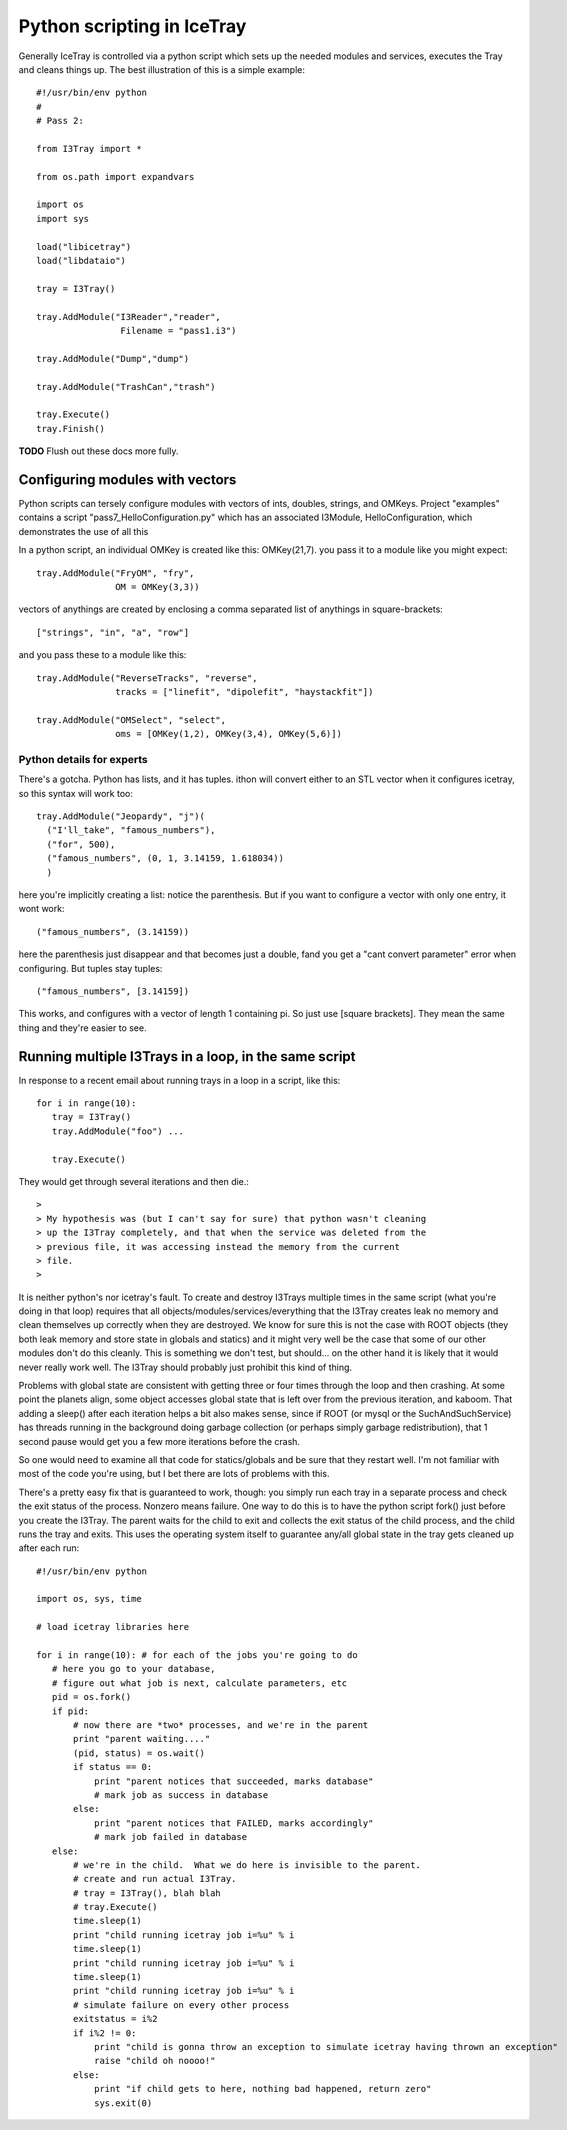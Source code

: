 Python scripting in IceTray
============================
Generally IceTray is controlled via a python script which sets up the needed 
modules and services, executes the Tray and cleans things up.  The
best illustration of this is a simple example::

 #!/usr/bin/env python
 #
 # Pass 2:
 
 from I3Tray import * 
 
 from os.path import expandvars
 
 import os
 import sys
 
 load("libicetray")
 load("libdataio")
 
 tray = I3Tray()
 
 tray.AddModule("I3Reader","reader", 
 		 Filename = "pass1.i3")

 tray.AddModule("Dump","dump")

 tray.AddModule("TrashCan","trash")
 
 tray.Execute()
 tray.Finish()

**TODO**  Flush out these docs more fully.

Configuring modules with vectors
--------------------------------
Python scripts can tersely configure
modules with vectors of ints, doubles, strings, and OMKeys.   
Project "examples" contains a script
"pass7_HelloConfiguration.py" which has an associated I3Module,
HelloConfiguration, which demonstrates the use of all this

In a python script, an individual OMKey is created like this:
OMKey(21,7).  you pass it to a module like you might expect::

 tray.AddModule("FryOM", "fry",
                OM = OMKey(3,3))


vectors of anythings are created by enclosing a comma separated
list of anythings in square-brackets::

 ["strings", "in", "a", "row"]

and you pass these to a module like this::

 tray.AddModule("ReverseTracks", "reverse",
                tracks = ["linefit", "dipolefit", "haystackfit"])

 tray.AddModule("OMSelect", "select",
                oms = [OMKey(1,2), OMKey(3,4), OMKey(5,6)])

Python details for experts
^^^^^^^^^^^^^^^^^^^^^^^^^^^^

There's a gotcha. Python has lists, and it has tuples.  ithon will
convert either to an STL vector when it configures icetray, so this
syntax will work too::

 tray.AddModule("Jeopardy", "j")(
   ("I'll_take", "famous_numbers"),
   ("for", 500), 
   ("famous_numbers", (0, 1, 3.14159, 1.618034))
   )

here you're implicitly creating a list: notice the parenthesis.  But
if you want to configure a vector with only one entry, it wont work::

   ("famous_numbers", (3.14159))

here the parenthesis just disappear and that becomes just a double,
fand you get a "cant convert parameter" error when configuring.  But
tuples stay tuples::

   ("famous_numbers", [3.14159])

This works, and configures with a vector of length 1 containing pi.
So just use [square brackets].  They mean the same thing and they're
easier to see.


Running multiple I3Trays in a loop, in the same script
--------------------------------------------------------
In response to a recent email about running trays in a loop in a script, 
like this::

  for i in range(10):
     tray = I3Tray()
     tray.AddModule("foo") ...
 
     tray.Execute()

They would get through several iterations and then die.::

 >
 > My hypothesis was (but I can't say for sure) that python wasn't cleaning
 > up the I3Tray completely, and that when the service was deleted from the
 > previous file, it was accessing instead the memory from the current
 > file. 
 >
 
It is neither python's nor icetray's fault.  
To create and destroy I3Trays multiple
times in the same script (what you're doing in that loop) requires
that all objects/modules/services/everything that the I3Tray creates
leak no memory and clean themselves up correctly when they are
destroyed.  We know for sure this is not the case with ROOT objects
(they both leak memory and store state in globals and statics) and it
might very well be the case that some of our other modules don't do
this cleanly.  This is something we don't test, but should... on the
other hand it is likely that it would never really work well.  The
I3Tray should probably just prohibit this kind of thing.

Problems with global state are consistent with getting three or four
times through the loop and then crashing.  At some point the planets
align, some object accesses global state that is left over from the
previous iteration, and kaboom.  That adding a sleep() after each 
iteration helps a bit also makes sense, since if ROOT (or mysql or 
the SuchAndSuchService) has threads running in the background doing 
garbage collection (or perhaps simply
garbage redistribution), that 1 second pause would get you a few more
iterations before the crash.  

So one would need to examine all that code for statics/globals and be
sure that they restart well.  I'm not familiar with most of the code
you're using, but I bet there are lots of problems with this.

There's a pretty easy fix that is guaranteed to work, though: you
simply run each tray in a separate process and check the exit status
of the process.  Nonzero means failure.  One way to do this is to have
the python script fork() just before you create the I3Tray.  The
parent waits for the child to exit and collects the exit status of the
child process, and the child runs the tray and exits.  This uses the
operating system itself to guarantee any/all global state in the tray
gets cleaned up after each run::

 #!/usr/bin/env python
 
 import os, sys, time
 
 # load icetray libraries here
 
 for i in range(10): # for each of the jobs you're going to do
    # here you go to your database,
    # figure out what job is next, calculate parameters, etc
    pid = os.fork()                                         
    if pid:        
        # now there are *two* processes, and we're in the parent
        print "parent waiting...."
        (pid, status) = os.wait()
        if status == 0:
            print "parent notices that succeeded, marks database"
            # mark job as success in database
        else:
            print "parent notices that FAILED, marks accordingly"
            # mark job failed in database
    else:
        # we're in the child.  What we do here is invisible to the parent.
        # create and run actual I3Tray.  
        # tray = I3Tray(), blah blah
        # tray.Execute()
        time.sleep(1)
        print "child running icetray job i=%u" % i
        time.sleep(1)
        print "child running icetray job i=%u" % i
        time.sleep(1)
        print "child running icetray job i=%u" % i
        # simulate failure on every other process
        exitstatus = i%2
        if i%2 != 0:
            print "child is gonna throw an exception to simulate icetray having thrown an exception"
            raise "child oh noooo!"
        else:
            print "if child gets to here, nothing bad happened, return zero"
            sys.exit(0)



